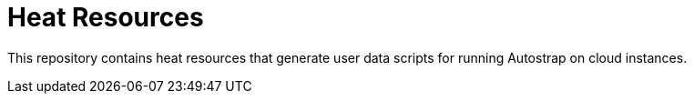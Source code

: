 // Global settings
:ascii-ids:
:encoding: UTF-8
:lang: en
:toc: left
:toclevels: 3
:numbered:
:sectlinks:

= Heat Resources

This repository contains heat resources that generate user data scripts for
running Autostrap on cloud instances.

